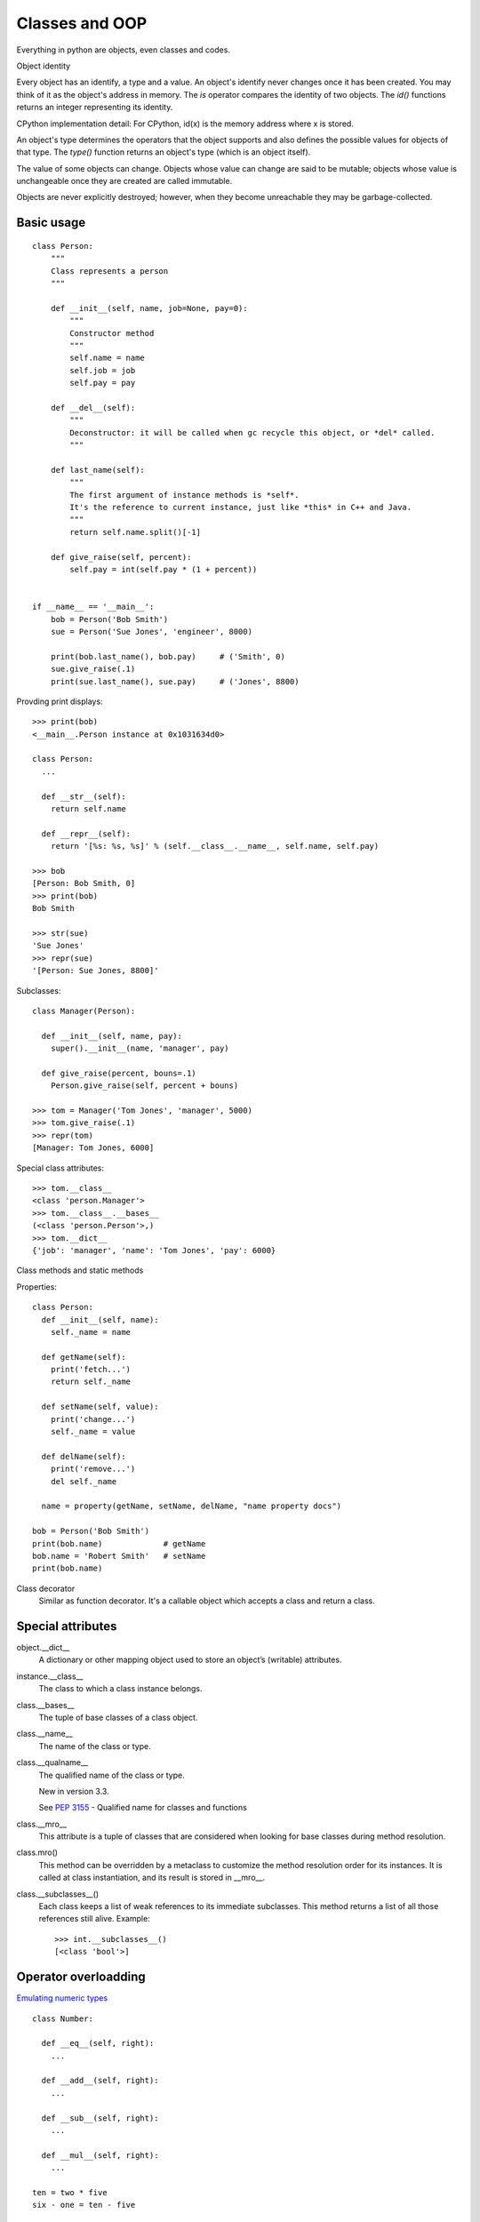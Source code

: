 Classes and OOP
===============

Everything in python are objects, even classes and codes.

Object identity

Every object has an identify, a type and a value. An object's identify never changes once it
has been created. You may think of it as the object's address in memory. The *is* operator
compares the identity of two objects. The *id()* functions returns an integer representing
its identity.

CPython implementation detail: For CPython, id(x) is the memory address where x is stored.

An object's type determines the operators that the object supports and also defines the possible
values for objects of that type. The *type()* function returns an object's type (which is an
object itself).

The value of some objects can change. Objects whose value can change are said to be mutable;
objects whose value is unchangeable once they are created are called immutable.

Objects are never explicitly destroyed; however, when they become unreachable they may be
garbage-collected.


Basic usage
-----------

::

  class Person:
      """
      Class represents a person
      """

      def __init__(self, name, job=None, pay=0):
          """
          Constructor method
          """
          self.name = name
          self.job = job
          self.pay = pay

      def __del__(self):
          """
          Deconstructor: it will be called when gc recycle this object, or *del* called.
          """

      def last_name(self):
          """
          The first argument of instance methods is *self*.
          It's the reference to current instance, just like *this* in C++ and Java.
          """
          return self.name.split()[-1]

      def give_raise(self, percent):
          self.pay = int(self.pay * (1 + percent))


  if __name__ == '__main__':
      bob = Person('Bob Smith')
      sue = Person('Sue Jones', 'engineer', 8000)

      print(bob.last_name(), bob.pay)     # ('Smith', 0)
      sue.give_raise(.1)
      print(sue.last_name(), sue.pay)     # ('Jones', 8800)

Provding print displays::

  >>> print(bob)
  <__main__.Person instance at 0x1031634d0>

  class Person:
    ...

    def __str__(self):
      return self.name

    def __repr__(self):
      return '[%s: %s, %s]' % (self.__class__.__name__, self.name, self.pay)

  >>> bob
  [Person: Bob Smith, 0]
  >>> print(bob)
  Bob Smith

  >>> str(sue)
  'Sue Jones'
  >>> repr(sue)
  '[Person: Sue Jones, 8800]'

Subclasses::

  class Manager(Person):

    def __init__(self, name, pay):
      super().__init__(name, 'manager', pay)

    def give_raise(percent, bouns=.1)
      Person.give_raise(self, percent + bouns)

  >>> tom = Manager('Tom Jones', 'manager', 5000)
  >>> tom.give_raise(.1)
  >>> repr(tom)
  [Manager: Tom Jones, 6000]

Special class attributes::

  >>> tom.__class__
  <class 'person.Manager'>
  >>> tom.__class__.__bases__
  (<class 'person.Person'>,)
  >>> tom.__dict__
  {'job': 'manager', 'name': 'Tom Jones', 'pay': 6000}

Class methods and static methods

Properties::

  class Person:
    def __init__(self, name):
      self._name = name

    def getName(self):
      print('fetch...')
      return self._name

    def setName(self, value):
      print('change...')
      self._name = value

    def delName(self):
      print('remove...')
      del self._name

    name = property(getName, setName, delName, "name property docs")

  bob = Person('Bob Smith')
  print(bob.name)             # getName
  bob.name = 'Robert Smith'   # setName
  print(bob.name)

Class decorator
  Similar as function decorator. It's a callable object which accepts a class and return a class.


Special attributes
------------------

object.__dict__
  A dictionary or other mapping object used to store an object’s (writable) attributes.

instance.__class__
  The class to which a class instance belongs.

class.__bases__
  The tuple of base classes of a class object.

class.__name__
  The name of the class or type.

class.__qualname__
  The qualified name of the class or type.

  New in version 3.3.

  See `PEP 3155 <http://legacy.python.org/dev/peps/pep-3155/>`_ - Qualified name for classes and functions

class.__mro__
  This attribute is a tuple of classes that are considered when looking for base classes during method resolution.

class.mro()
  This method can be overridden by a metaclass to customize the method resolution order for its instances. It is called at class instantiation, and its result is stored in __mro__.

class.__subclasses__()
  Each class keeps a list of weak references to its immediate subclasses. This method returns a list of all those references still alive. Example::

    >>> int.__subclasses__()
    [<class 'bool'>]

Operator overloadding
---------------------

`Emulating numeric types <https://docs.python.org/3.4/reference/datamodel.html#emulating-numeric-types>`_

::

  class Number:

    def __eq__(self, right):
      ...

    def __add__(self, right):
      ...

    def __sub__(self, right):
      ...

    def __mul__(self, right):
      ...

  ten = two * five
  six - one = ten - five


Full methods list for numeric types

================ ================
Method           Operator
================ ================
__add__          \+
__sub__          \-
__mul__          \*
__truediv__      /
__floordiv__     //
__mod__          %
__divmod__       divmod
__pow__          \*\*, pwer
__lshift__       <<
__rshift__       >>
__and__          &
__xor__          ^
__or__           \|
**__radd__**     \+
**__iadd__**     \+=
__neg__          \-
__pos__          \+
__abs__          abs
__invert__       ~
__complex__      complex
__int__          int
__float__        float
__round__        round
__index__        operator.index()
================ ================

Comparisons

====== ========
Method Operator
====== ========
__lt__ <
__le__ <=
__eq__ ==
__ne__ !=
__gt__ >
__ge__ >=
====== ========

To automatically generate ordering operations from a single root operation,
see `functools.total_ordering() <https://docs.python.org/3.4/library/functools.html#functools.total_ordering>`_.

String related

========== ========
Method     Operator
========== ========
__str__    str
__repr__   repr
__bytes__  bytes
__format__ format
========== ========

Emulating callable objects

======== ========
Method   Operator
======== ========
__call__ ()
======== ========

::

  >>> class Foo:
  ...   def __call__(self):
  ...     print("Callable")
  ...
  >>> foo = Foo()
  >>> foo()
  Callable

Emulating container types

============== ======================
Method         Operator
============== ======================
__len__        len
__length_hit__ operator.length_hint()
__getitem__    v = obj[key]
__setitem__    obj[key] = v
__delitem__    del obj[key]
__iter__       for _ in obj, Iteration
__reversed__   reversed()
__contains__   key in obj
============== ======================

With statment context manager

========= ========
Method    Operator
========= ========
__enter__ with
__exit__  with
========= ========

::

  class cd:

      def __init__(self, path):
          self.path = path
          self.old = os.getcwd()

      def __enter__(self):
          os.chdir(self.path)

      def __exit__(self, exc_type, exc_value, traceback):
          os.chdir(self.old)

    with cd('/some/path'):
        ...
    # cd back to old path even exception occurs


See `PEP 0343 <http://www.python.org/dev/peps/pep-0343>`_ - The "with" statement


Instance and subclass checks

================= ==========
Method            Operator
================= ==========
__instancecheck__ isinstance
__subclasscheck__ issubclass
================= ==========

See `PEP 3119 <http://www.python.org/dev/peps/pep-3119>`_ - Introducing Abstract Base Classes


Misc.

======== ======== ==================================================================================
Method   Operator Comments
======== ======== ==================================================================================
__hash__ hash     members of hashable collections including set, forzenset, dict.
__bool__ bool     if a class defines neither __bool__ and __len__, all its instances considered true
======== ======== ==================================================================================

Customize attribute access
--------------------------

================ ==========================
Method           Operator
================ ==========================
__getattr__      o.attr, getattr(o, 'attr')
__getattribute__ o.attr, getattr(o, 'attr')
__setattr__      o.attr = val
__delattr__      del o.attr
__dir__          dir()
================ ==========================

::

  class Proxy:

    def __init__(self, wrapped):
      self.__dict__['_wrapped'] = wrapped

    def __getattr__(self, name):
      return getattr(self._wrapped, name)

    def __setattr__(self, name, value):
      setattr(self._wrapped, name, value)

::

  >>> d = {}
  >>> p = Proxy(d)
  >>> p['a'] = 1
  >>> p.b = 2
  >>> p.keys()
  dict_keys(['a'])
  >>> p.__dict__
  {'b': 2, '_wrapped': {'a': 1}}

Comparison between __getattr__ and __getattribute__

- Both methods should return the (computed) attribute value or raise an AttributeError exception
- __getattr__ is called when an attribute lookup has not found; however __getattribute__ is called
  unconditionally.
- If AttributeError was raised in __getattribute__ then __getattr__ will be called.
- In order to avoid infinite recursion in __getattribute__, its implementation should always call
  object.__getattribute__(self, name) to get attributes it needs.
- Similarly, always call object.__setattr__(self, name, value) in __setattr__.

Descriptor

- __get__
- __set__
- __delete__

See `Descriptor HowTo Guide <https://docs.python.org/3.4/howto/descriptor.html#descriptor-howto-guide>`_

Slots

__slots__

See `Saving 9GB of ram with Python's __slots__ <http://tech.oyster.com/save-ram-with-python-slots/>`_


Customize class creation
------------------------

=========== ===================
Method      Operator
=========== ===================
__new__     C() before __init__
__init__    C()
__del__     del o (gc)
__prepare__
=========== ===================

__new__
  Called to create a new instance of class cls.

- If __new__() returns an instance of cls, then the new instance's __init__() method will be invoked like __init__(self, ...), where self is the new instance and the remaining arguments are the same as were passed to __new__().
- If __new__() does not return an instance of cls, then the new instance's __init__() method will not be invoked.

__new__() is intended mainly to allow subclasses of immutable types (like int, str, or tuple) to customize instance creation. It's also commonly overridden in custom metaclasses in order to customize class creation.

::

  class LoginForm(forms.Form):

    email = forms.EmailField()
    password = forms.PasswordField()

  form = LoginForm(request.POST)    # {'username': 'abcd', 'password': 'abcd'}
  if not form.is_valid()
    return HttpResponse(form.error_as_string())

::

  class Form(six.with_metaclass(DeclarativeFieldsMetaclass, BaseForm)):
    ...

  class DeclarativeFieldsMetaclass:

    def __new__(mcs, name, bases, attrs):
      current_fields = []
        for key, value in list(attrs.items()):
          if isinstance(value, Field):
            current_fields.append((key, value))
            attrs.pop(key)
            attrs['declared_fields'] = OrderedDict(current_fields)
      ...
      new_class = (super(DeclarativeFieldsMetaclass, mcs)
        .__new__(mcs, name, bases, attrs))
      ...

      new_class.base_fields = declared_fields
      new_class.declared_fields = declared_fields

      return new_class

  class BaseForm(object):
    def __init__(self, ...):
      ...
      self.fields = copy.deepcopy(self.base_fields)

    def __getitem__(self, name):
      "Returns a BoundField with the given name."
      try:
        field = self.fields[name]
      except KeyError:
        raise KeyError(
          "Key %r not found in '%s'" % (name, self.__class__.__name__))
      return BoundField(self, field, name)

By default, classes are construted using `type(name, bases, dict) <https://docs.python.org/3.4/library/functions.html#type>`_.
In the following exmaple, both MyClass and MySubclass are instances of Meta::

  class Meta(type):
    pass

  class MyClass(metaclass=Meta):
    pass

  class MySubclass(MyClass):
    pass

When a class definition is executed, the following steps occur:

1. the appropriate metaclass is determined
2. the class namespace is prepared
3. the class body is executed
4. the class object is created

Determining the appropriate metaclass

- if no bases and no explicit metaclass are given, then type() is used
- if an explicit metaclass is given and it is not an instance of type(), then it is used directly as the metaclass
- if an instance of type() is given as the explicit metaclass, or bases are defined, then the most derived metaclass is used

Preparing the class namespace

- namespace = metaclass.__prepare__(name, bases, \*\*kwds)
- otherwise, an empty dict() instance

kwds come from the class definition.

Executing the class body

  exec(body, globals(), namespace)

Creating the class object

Once the class namespace has been populated by executing the class body, the class object is created by calling

  metaclass(name, bases, namespace, \*\*kwds)

After the class object is created, it is passed to the class decorators included in the class definition (if any)
and the resulting object is bound in the local namespace as the defined class.

::

  class OrderedClass(type):

       @classmethod
       def __prepare__(metacls, name, bases, **kwds):
          return collections.OrderedDict()

       def __new__(cls, name, bases, namespace, **kwds):
          result = type.__new__(cls, name, bases, dict(namespace))
          result.members = tuple(namespace)
          return result

  class A(metaclass=OrderedClass):
      def one(self): pass
      def two(self): pass
      def three(self): pass
      def four(self): pass

::

  >>> A.members
  ('__module__', 'one', 'two', 'three', 'four')

See `PEP 3115 <http://www.python.org/dev/peps/pep-3115>`_ - Metaclasses in Python 3000
  Introduced the __prepare__ namespace hook
See `PEP 3135 <http://www.python.org/dev/peps/pep-3135>`_ - New super
  Describes the implicit __class__ closure reference


See `Special method names <https://docs.python.org/3.4/reference/datamodel.html#special-method-names>`_ for the full list of special method names


Advanced topics
---------------

The "New style" class model
  From 2.2, python introduced a new flavor of classes, known as new-style classes. classes following the original and traditional model became known as classic classes. In 3.x only the new style remained.

For 2.x, classes must explicitly inherit from object to be considered "new style", otherwise they are "classic"::

  class Foo:          # classic
    pass

  class Bar(object):  # new style
    pass

See `Old and New classes <https://docs.python.org/3/whatsnew/2.2.html#old-and-new-classes>`_

MRO and super #TODO
